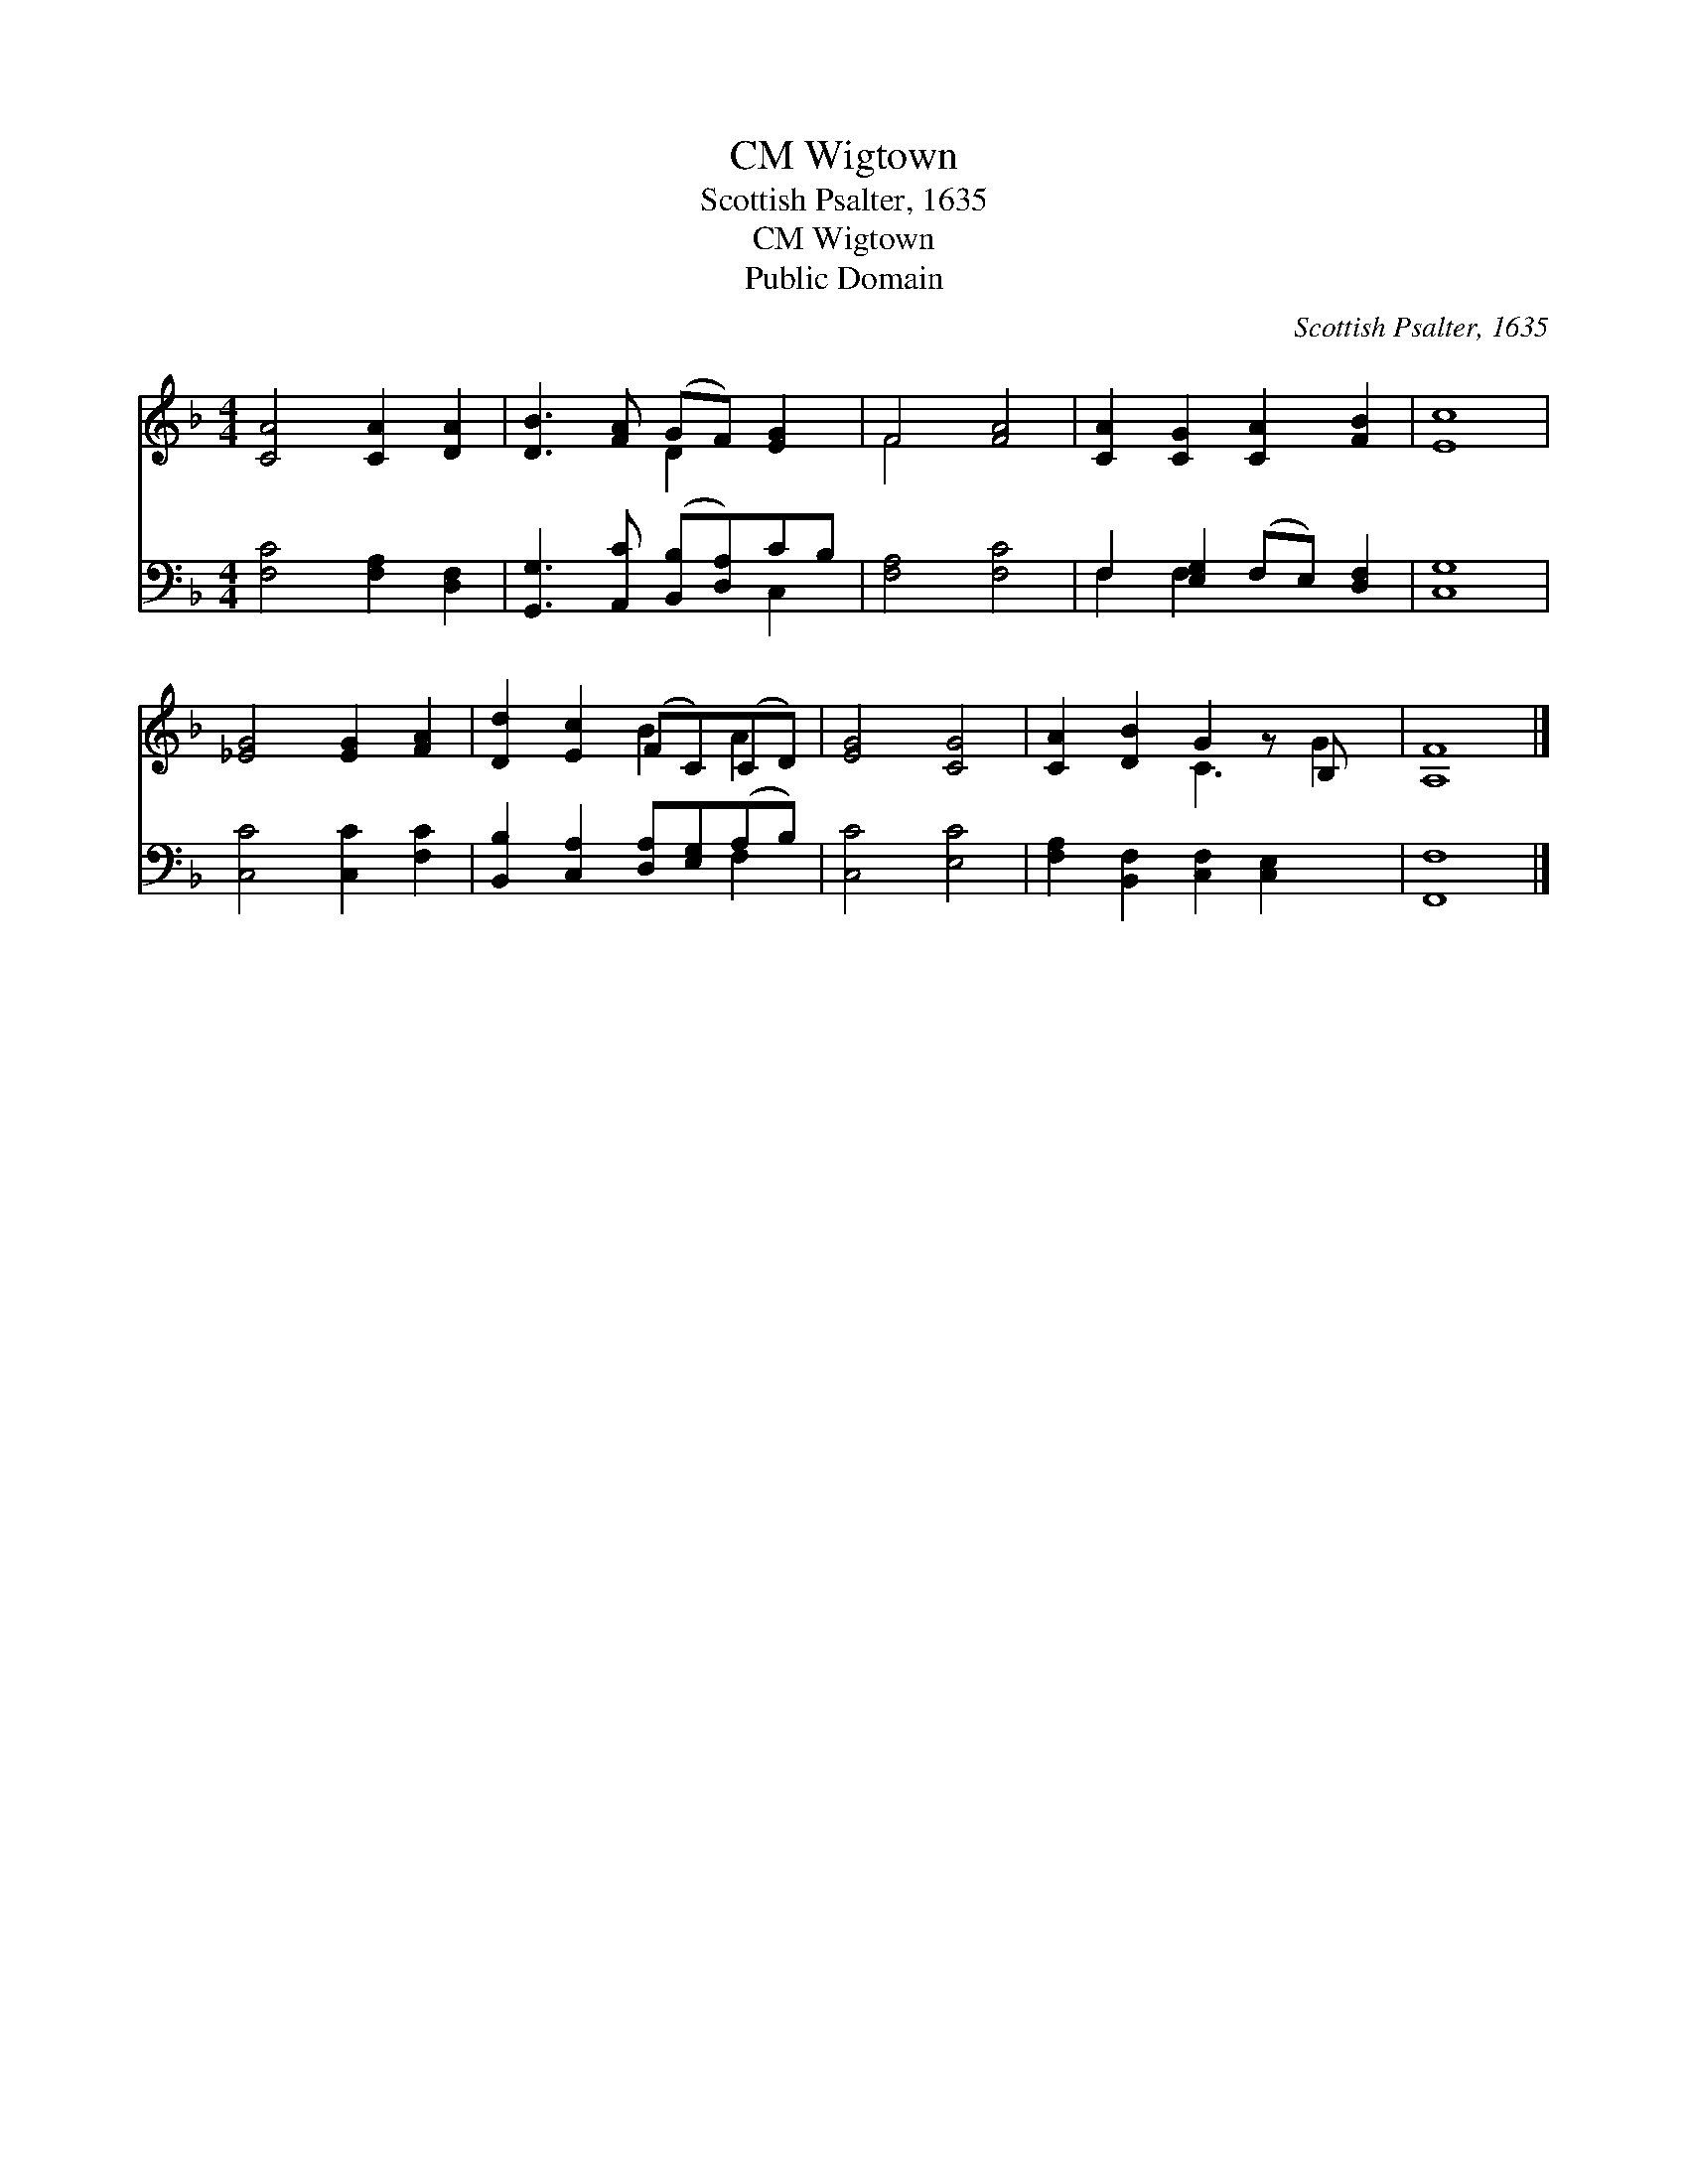 X:1
T:Wigtown, CM
T:Scottish Psalter, 1635
T:Wigtown, CM
T:Public Domain
C:Scottish Psalter, 1635
Z:Public Domain
%%score ( 1 2 ) ( 3 4 )
L:1/8
M:4/4
K:F
V:1 treble 
V:2 treble 
V:3 bass 
V:4 bass 
V:1
 [CA]4 [CA]2 [DA]2 | [DB]3 [FA] (GF) [EG]2 | F4 [FA]4 | [CA]2 [CG]2 [CA]2 [FB]2 | [Ec]8 | %5
 [_EG]4 [EG]2 [FA]2 | [Dd]2 [Ec]2 (FC)(CD) | [EG]4 [CG]4 | [CA]2 [DB]2 G2 z B, x | [A,F]8 |] %10
V:2
 x8 | x4 D2 x2 | F4 x4 | x8 | x8 | x8 | x4 B2 A2 | x8 | x4 C3 G2 | x8 |] %10
V:3
 [F,C]4 [F,A,]2 [D,F,]2 | [G,,G,]3 [A,,C] ([B,,B,][D,A,])CB, | [F,A,]4 [F,C]4 | %3
 F,2 [E,G,]2 (F,E,) [D,F,]2 | [C,G,]8 | [C,C]4 [C,C]2 [F,C]2 | %6
 [B,,B,]2 [C,A,]2 [D,A,][E,G,](A,B,) | [C,C]4 [E,C]4 | [F,A,]2 [B,,F,]2 [C,F,]2 [C,E,]2 x | %9
 [F,,F,]8 |] %10
V:4
 x8 | x6 C,2 | x8 | F,2 F,2 x4 | x8 | x8 | x6 F,2 | x8 | x9 | x8 |] %10

